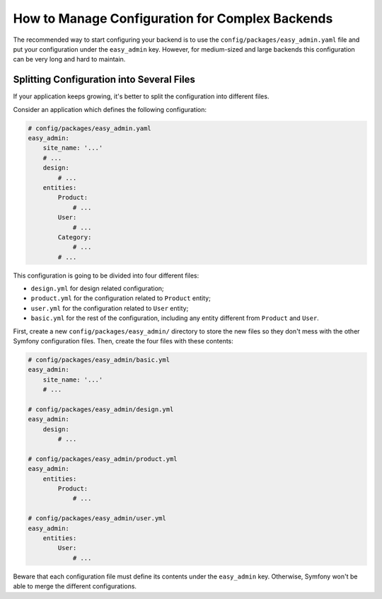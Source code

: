 How to Manage Configuration for Complex Backends
================================================

The recommended way to start configuring your backend is to use the
``config/packages/easy_admin.yaml`` file and put your configuration under the
``easy_admin`` key. However, for medium-sized and large backends this
configuration can be very long and hard to maintain.

Splitting Configuration into Several Files
------------------------------------------

If your application keeps growing, it's better to split the configuration into
different files.

Consider an application which defines the following configuration:

.. code-block:: yaml

    # config/packages/easy_admin.yaml
    easy_admin:
        site_name: '...'
        # ...
        design:
            # ...
        entities:
            Product:
                # ...
            User:
                # ...
            Category:
                # ...
            # ...

This configuration is going to be divided into four different files:

* ``design.yml`` for design related configuration;
* ``product.yml`` for the configuration related to ``Product`` entity;
* ``user.yml`` for the configuration related to ``User`` entity;
* ``basic.yml`` for the rest of the configuration, including any entity
  different from ``Product`` and ``User``.

First, create a new ``config/packages/easy_admin/`` directory to store the new
files so they don't mess with the other Symfony configuration files. Then,
create the four files with these contents:

.. code-block:: yaml

    # config/packages/easy_admin/basic.yml
    easy_admin:
        site_name: '...'
        # ...

    # config/packages/easy_admin/design.yml
    easy_admin:
        design:
            # ...

    # config/packages/easy_admin/product.yml
    easy_admin:
        entities:
            Product:
                # ...

    # config/packages/easy_admin/user.yml
    easy_admin:
        entities:
            User:
                # ...

Beware that each configuration file must define its contents under the ``easy_admin``
key. Otherwise, Symfony won't be able to merge the different configurations.
